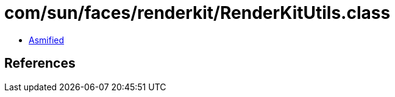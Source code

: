 = com/sun/faces/renderkit/RenderKitUtils.class

 - link:RenderKitUtils-asmified.java[Asmified]

== References

